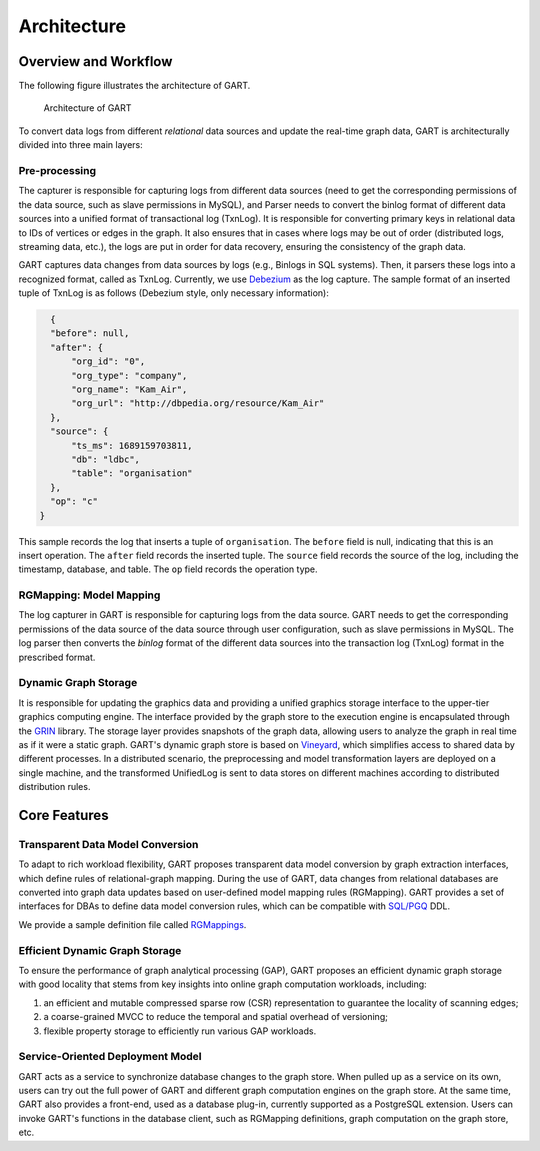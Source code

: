 .. _architecture-of-gart:

Architecture
============

Overview and Workflow
------------------------

The following figure illustrates the architecture of GART.

.. figure:: /images/arch.png
   :width: 100%
   :alt: Architecture of GART

   Architecture of GART

To convert data logs from different *relational* data sources and update the real-time graph data, GART is architecturally divided into three main layers:

Pre-processing
^^^^^^^^^^^^^^

The capturer is responsible for capturing logs from different data sources (need to get the corresponding permissions of the data source, such as slave permissions in MySQL), and Parser needs to convert the binlog format of different data sources into a unified format of transactional log (TxnLog).
It is responsible for converting primary keys in relational data to IDs of vertices or edges in the graph.
It also ensures that in cases where logs may be out of order (distributed logs, streaming data, etc.), the logs are put in order for data recovery, ensuring the consistency of the graph data.

GART captures data changes from data sources by logs (e.g., Binlogs in SQL systems). Then, it parsers these logs into a recognized format, called as TxnLog. Currently, we use `Debezium`_ as the log capture. The sample format of an inserted tuple of TxnLog is as follows (Debezium style, only necessary information):

.. code-block:: json

    {
    "before": null,
    "after": {
        "org_id": "0",
        "org_type": "company",
        "org_name": "Kam_Air",
        "org_url": "http://dbpedia.org/resource/Kam_Air"
    },
    "source": {
        "ts_ms": 1689159703811,
        "db": "ldbc",
        "table": "organisation"
    },
    "op": "c"
  }

This sample records the log that inserts a tuple of ``organisation``. The ``before`` field is null, indicating that this is an insert operation. The ``after`` field records the inserted tuple. The ``source`` field records the source of the log, including the timestamp, database, and table. The ``op`` field records the operation type.

RGMapping: Model Mapping
^^^^^^^^^^^^^^^^^^^^^^^^^^

The log capturer in GART is responsible for capturing logs from the data source.
GART needs to get the corresponding permissions of the data source of the data source through user configuration, such as slave permissions in MySQL.
The log parser then converts the *binlog* format of the different data sources into the transaction log (TxnLog) format in the prescribed format.

Dynamic Graph Storage
^^^^^^^^^^^^^^^^^^^^^^^^^^

It is responsible for updating the graphics data and providing a unified graphics storage interface to the upper-tier graphics computing engine.
The interface provided by the graph store to the execution engine is encapsulated through the `GRIN`_ library.
The storage layer provides snapshots of the graph data, allowing users to analyze the graph in real time as if it were a static graph.
GART's dynamic graph store is based on `Vineyard`_, which simplifies access to shared data by different processes.
In a distributed scenario, the preprocessing and model transformation layers are deployed on a single machine, and the transformed UnifiedLog is sent to data stores on different machines according to distributed distribution rules.

Core Features
-------------

Transparent Data Model Conversion
^^^^^^^^^^^^^^^^^^^^^^^^^^^^^^^^^^^^^^^^^^^^

To adapt to rich workload flexibility, GART proposes transparent data model conversion by graph extraction interfaces, which define rules of relational-graph mapping.
During the use of GART, data changes from relational databases are converted into graph data updates based on user-defined model mapping rules (RGMapping).  GART provides a set of interfaces for DBAs to define data model conversion rules, which can be compatible with `SQL/PGQ`_ DDL.

We provide a sample definition file called `RGMappings`_.

Efficient Dynamic Graph Storage
^^^^^^^^^^^^^^^^^^^^^^^^^^^^^^^^^^^^^^^^^^^^

To ensure the performance of graph analytical processing (GAP), GART proposes an efficient dynamic graph storage with good locality that stems from key insights into online graph computation workloads, including:

1. an efficient and mutable compressed sparse row (CSR) representation to guarantee the locality of scanning edges;

2. a coarse-grained MVCC to reduce the temporal and spatial overhead of versioning;

3. flexible property storage to efficiently run various GAP workloads.

Service-Oriented Deployment Model
^^^^^^^^^^^^^^^^^^^^^^^^^^^^^^^^^^^^^^^^^^^^

GART acts as a service to synchronize database changes to the graph store.
When pulled up as a service on its own, users can try out the full power of GART and different graph computation engines on the graph store.
At the same time, GART also provides a front-end, used as a database plug-in, currently supported as a PostgreSQL extension.
Users can invoke GART's functions in the database client, such as RGMapping definitions, graph computation on the graph store, etc.

.. _GRIN: https://graphscope.io/docs/latest/storage_engine/grin/
.. _RGMappings: https://github.com/GraphScope/GART/blob/main/vegito/test/schema/rgmapping-ldbc.sql
.. _Vineyard: https://v6d.io/
.. _SQL/PGQ: https://pgql-lang.org/
.. _Debezium: https://debezium.io/
